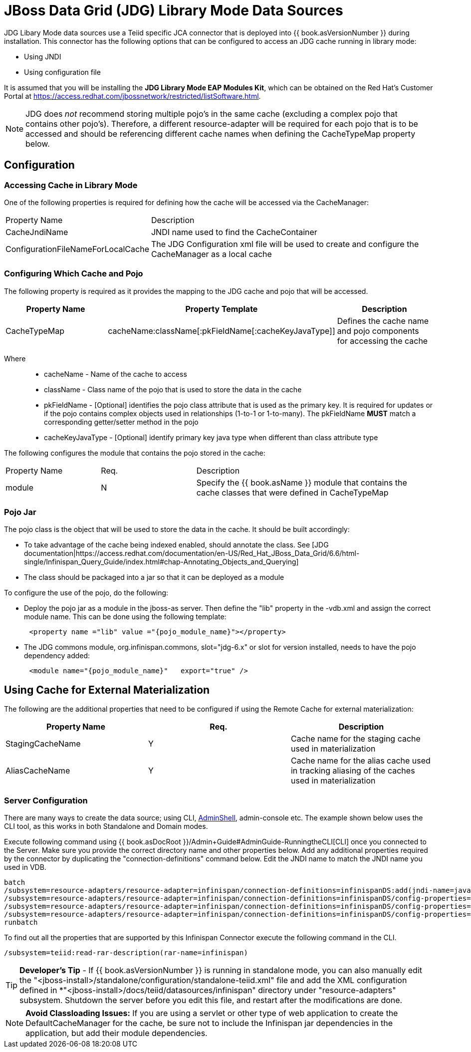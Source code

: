 
= JBoss Data Grid (JDG) Library Mode Data Sources

JDG Libary Mode data sources use a Teiid specific JCA connector that is deployed into {{ book.asVersionNumber }} during installation. This connector has the following options that
can be configured to access an JDG cache running in library mode:

*  Using JNDI
*  Using configuration file

It is assumed that you will be installing the *JDG Library Mode EAP Modules Kit*, which can be obtained on the Red Hat's Customer Portal at https://access.redhat.com/jbossnetwork/restricted/listSoftware.html.

NOTE:  JDG does _not_ recommend storing multiple pojo's in the same cache (excluding a complex pojo that contains other pojo's).  Therefore, a different resource-adapter will be required for each pojo that is to be accessed and should be referencing different cache names when defining the CacheTypeMap property below.


== *Configuration*

=== Accessing Cache in Library Mode

One of the following properties is required for defining how the cache will be accessed via the CacheManager:

[cols="3,6"]
|===
|Property Name 
|Description

|CacheJndiName
|JNDI name used to find the CacheContainer

|ConfigurationFileNameForLocalCache
|The JDG Configuration xml file will be used to create and configure the CacheManager as a local cache
|===


=== Configuring Which Cache and Pojo 

The following property is required as it provides the mapping to the JDG cache and pojo that will be accessed.

|===
|Property Name |Property Template|Description

| CacheTypeMap |cacheName:className[:pkFieldName[:cacheKeyJavaType]]  | Defines the cache name and pojo components for accessing the cache

|===

Where::

*  cacheName -  Name of the cache to access
*  className -  Class name of the pojo that is used to store the data in the cache
*  pkFieldName - [Optional] identifies the pojo class attribute that is used as the primary key.  It is required for updates or if the pojo contains complex objects used in relationships (1-to-1 or 1-to-many).  The pkFieldName *MUST* match a corresponding getter/setter method in the pojo
*  cacheKeyJavaType - [Optional] identify primary key java type when different than class attribute type


The following configures the module that contains the pojo stored in the cache:

[cols="2,2,5"]
|===
|Property Name 
|Req.
|Description

|module
|N
|Specify the {{ book.asName }} module that contains the cache classes that were defined in CacheTypeMap

|===

=== *Pojo Jar*

The pojo class is the object that will be used to store the data in the cache.  It should be built accordingly:

*  To take advantage of the cache being indexed enabled, should annotate the class.  See [JDG documentation|https://access.redhat.com/documentation/en-US/Red_Hat_JBoss_Data_Grid/6.6/html-single/Infinispan_Query_Guide/index.html#chap-Annotating_Objects_and_Querying]
*  The class should be packaged into a jar so that it can be deployed as a module 


To configure the use of the pojo, do the following:

*  Deploy the pojo jar as a module in the jboss-as server.   Then define the "lib" property in the -vdb.xml and assign the correct module name.   This can be done using the following template:
[source,xml]
----
      <property name ="lib" value ="{pojo_module_name}"></property>
----

*  The JDG commons module, org.infinispan.commons, slot="jdg-6.x" or slot for version installed, needs to have the pojo dependency added:
[source,xml]
----
      <module name="{pojo_module_name}"   export="true" />
----
 

== *Using Cache for External Materialization*

The following are the additional properties that need to be configured if using the Remote Cache for external materialization:

|===
|Property Name |Req.|Description

| StagingCacheName | Y | Cache name for the staging cache used in materialization 
| AliasCacheName   | Y | Cache name for the alias cache used in tracking aliasing of the caches used in materialization 
|===

===  *Server Configuration*

There are many ways to create the data source; using CLI, link:AdminShell.adoc[AdminShell], admin-console etc. The example shown below uses the CLI tool, as this works in both Standalone and Domain modes.

Execute following command using {{ book.asDocRoot }}/Admin+Guide#AdminGuide-RunningtheCLI[CLI] once you connected to the Server. Make sure you provide the correct directory name and other properties below. Add any additional properties required by the connector by duplicating the "connection-definitions" command below. Edit the JNDI name to match the JNDI name you used in VDB.

[source,java]
----
batch
/subsystem=resource-adapters/resource-adapter=infinispan/connection-definitions=infinispanDS:add(jndi-name=java:/infinispanDS, class-name=org.teiid.resource.adapter.infinispan.libmode.InfinispanManagedConnectionFactory, enabled=true, use-java-context=true)
/subsystem=resource-adapters/resource-adapter=infinispan/connection-definitions=infinispanDS/config-properties=CacheTypeMap:add(value=trades:org.somewhere.Trade;tradeId)
/subsystem=resource-adapters/resource-adapter=infinispan/connection-definitions=infinispanDS/config-properties=Module:add(value=org.somewhere)
/subsystem=resource-adapters/resource-adapter=infinispan/connection-definitions=infinispanDS/config-properties=CacheJndiName:add(value=java:/myCache)
runbatch
----

To find out all the properties that are supported by this Infinispan Connector execute the following command in the CLI.

[source,java]
----
/subsystem=teiid:read-rar-description(rar-name=infinispan)
----

TIP: *Developer’s Tip* - If {{ book.asVersionNumber }} is running in standalone mode, you can also manually edit the "<jboss-install>/standalone/configuration/standalone-teiid.xml" file and add the XML configuration defined in *"<jboss-install>/docs/teiid/datasources/infinispan" directory under "resource-adapters" subsystem. Shutdown the server before you edit this file, and restart after the modifications are done.

NOTE: *Avoid Classloading Issues:* If you are using a servlet or other type of web application to create the DefaultCacheManager for the cache, be sure not to include the Infinispan jar dependencies in the application, but add their module dependencies.

